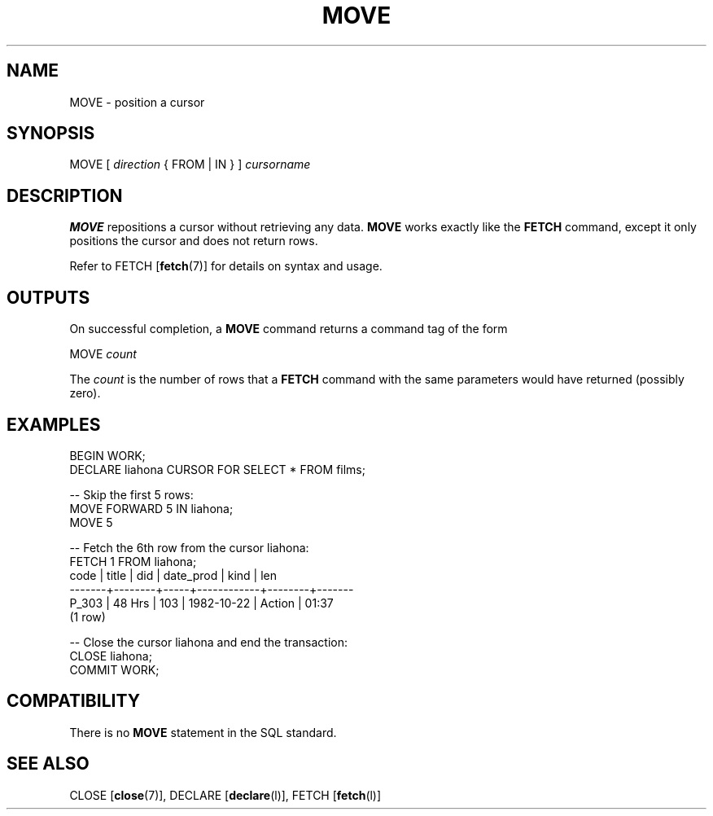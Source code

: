 .\\" auto-generated by docbook2man-spec $Revision: 1.1.1.1 $
.TH "MOVE" "" "2007-02-01" "SQL - Language Statements" "SQL Commands"
.SH NAME
MOVE \- position a cursor

.SH SYNOPSIS
.sp
.nf
MOVE [ \fIdirection\fR { FROM | IN } ] \fIcursorname\fR
.sp
.fi
.SH "DESCRIPTION"
.PP
\fBMOVE\fR repositions a cursor without retrieving any data.
\fBMOVE\fR works exactly like the \fBFETCH\fR
command, except it only positions the cursor and does not return rows.
.PP
Refer to 
FETCH [\fBfetch\fR(7)]
for details on syntax and usage.
.SH "OUTPUTS"
.PP
On successful completion, a \fBMOVE\fR command returns a command
tag of the form
.sp
.nf
MOVE \fIcount\fR
.sp
.fi
The \fIcount\fR is the number
of rows that a \fBFETCH\fR command with the same parameters
would have returned (possibly zero).
.SH "EXAMPLES"
.sp
.nf
BEGIN WORK;
DECLARE liahona CURSOR FOR SELECT * FROM films;

-- Skip the first 5 rows:
MOVE FORWARD 5 IN liahona;
MOVE 5

-- Fetch the 6th row from the cursor liahona:
FETCH 1 FROM liahona;
 code  | title  | did | date_prod  |  kind  |  len
-------+--------+-----+------------+--------+-------
 P_303 | 48 Hrs | 103 | 1982-10-22 | Action | 01:37
(1 row)

-- Close the cursor liahona and end the transaction:
CLOSE liahona;
COMMIT WORK;
.sp
.fi
.SH "COMPATIBILITY"
.PP
There is no \fBMOVE\fR statement in the SQL standard.
.SH "SEE ALSO"
CLOSE [\fBclose\fR(7)], DECLARE [\fBdeclare\fR(l)], FETCH [\fBfetch\fR(l)]
